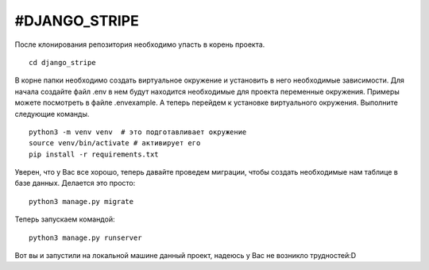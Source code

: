 #DJANGO_STRIPE
===============

После клонирования репозитория необходимо упасть в корень проекта. 

::

    cd django_stripe

В корне папки необходимо создать виртуальное окружение и установить в него необходимые зависимости.
Для начала создайте файл .env в нем будут находится необходимые для проекта переменные окружения. Примеры можете посмотреть в файле .envexample.
А теперь перейдем к установке виртуального окружения. Выполните следующие команды.


::

    python3 -m venv venv  # это подготавливает окружение
    source venv/bin/activate # активирует его
    pip install -r requirements.txt

Уверен, что у Вас все хорошо, теперь давайте проведем миграции, чтобы создать необходимые нам таблице в базе данных. 
Делается это просто:

:: 
    
    python3 manage.py migrate

Теперь запускаем командой:

:: 

    python3 manage.py runserver

Вот вы и запустили на локальной машине данный проект, надеюсь у Вас не возникло трудностей:D